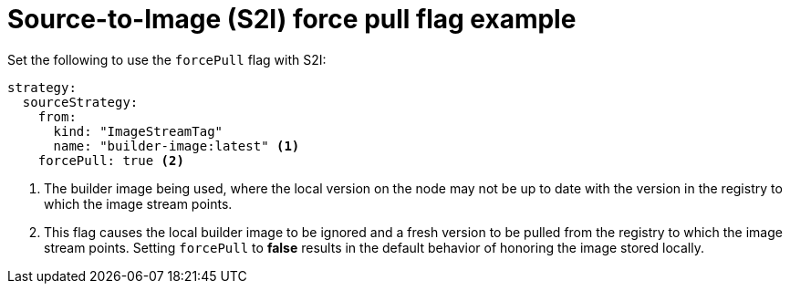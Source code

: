 // Module included in the following assemblies:
//* assembly/builds

[id="builds-strategy-s2i-force-pull-example-{context}"]
= Source-to-Image (S2I) force pull flag example

Set the following to use the `forcePull` flag with S2I:

[source,yaml]
----
strategy:
  sourceStrategy:
    from:
      kind: "ImageStreamTag"
      name: "builder-image:latest" <1>
    forcePull: true <2>
----
<1> The builder image being used, where the local version on the node may not be
up to date with the version in the registry to which the image stream points.
<2> This flag causes the local builder image to be ignored and a fresh version
to be pulled from the registry to which the image stream points. Setting
`forcePull` to *false* results in the default behavior of honoring the image
stored locally.

